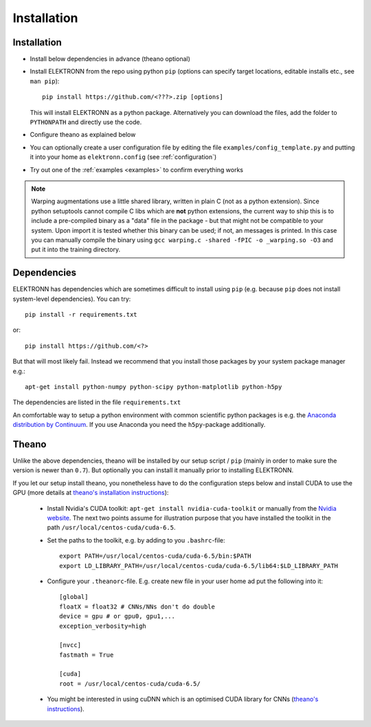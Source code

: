 .. _installation:

************
Installation
************


Installation
============

* Install below dependencies in advance (theano optional)
* Install ELEKTRONN from the repo using python ``pip`` (options can specify target locations, editable installs etc., see ``man pip``)::

    pip install https://github.com/<???>.zip [options]

  This will install ELEKTRONN as a python package. Alternatively you can download the files, add the folder to ``PYTHONPATH`` and directly use the code.

* Configure theano as explained below
* You can optionally create a user configuration file by editing the file ``examples/config_template.py`` and putting it into your home as ``elektronn.config`` (see :ref:`configuration`)
* Try out one of the :ref:`examples <examples>` to confirm everything works

.. Note::
  Warping augmentations use a little shared library, written in plain C (not as a python extension). Since python setuptools cannot compile C libs which are **not** python extensions, the current way to ship this is to include a pre-compiled binary as a "data" file in the package - but that might not be compatible to your system. Upon import it is tested whether this binary can be used; if not, an messages is printed. In this case you can manually compile the binary using ``gcc warping.c -shared -fPIC -o _warping.so -O3`` and put it into the training directory.




Dependencies
============

ELEKTRONN has dependencies which are sometimes difficult to install using ``pip`` (e.g. because ``pip`` does not install system-level dependencies). You can try::

  pip install -r requirements.txt

or::

  pip install https://github.com/<?>

But that will most likely fail. Instead we recommend that you install those packages by your system package manager e.g.::

  apt-get install python-numpy python-scipy python-matplotlib python-h5py

The dependencies are listed in the file ``requirements.txt``

An comfortable way to setup a python environment with common scientific python packages is e.g. the `Anaconda distribution by Continuum <https://store.continuum.io/cshop/anaconda/>`_. If you use Anaconda you need the ``h5py``-package additionally.

Theano
======

Unlike the above dependencies, theano will be installed by our setup script / ``pip`` (mainly in order to make sure the version is newer than ``0.7``). But optionally you can install it manually prior to installing ELEKTRONN.

If you let our setup install theano, you nonetheless have to do the configuration steps below and install CUDA to use the GPU (more details at `theano's installation instructions <http://www.deeplearning.net/software/theano/install.html#install>`_):

  * Install Nvidia's CUDA toolkit: ``apt-get install nvidia-cuda-toolkit`` or manually from the `Nvidia website <https://developer.nvidia.com/cuda-downloads>`_. The next two points assume for illustration purpose that you have installed the toolkit in the path ``/usr/local/centos-cuda/cuda-6.5``.
  * Set the paths to the toolkit, e.g. by adding to you ``.bashrc``-file::

	  export PATH=/usr/local/centos-cuda/cuda-6.5/bin:$PATH
	  export LD_LIBRARY_PATH=/usr/local/centos-cuda/cuda-6.5/lib64:$LD_LIBRARY_PATH

  * Configure your ``.theanorc``-file. E.g. create new file in your user home ad put the following into it::

		[global]
		floatX = float32 # CNNs/NNs don't do double
		device = gpu # or gpu0, gpu1,...
		exception_verbosity=high

		[nvcc]
		fastmath = True

		[cuda]
		root = /usr/local/centos-cuda/cuda-6.5/

  * You might be interested in using cuDNN which is an optimised CUDA library for CNNs (`theano's instructions <http://www.deeplearning.net/software/theano/library/sandbox/cuda/dnn.html?highlight=cudnn>`_).







